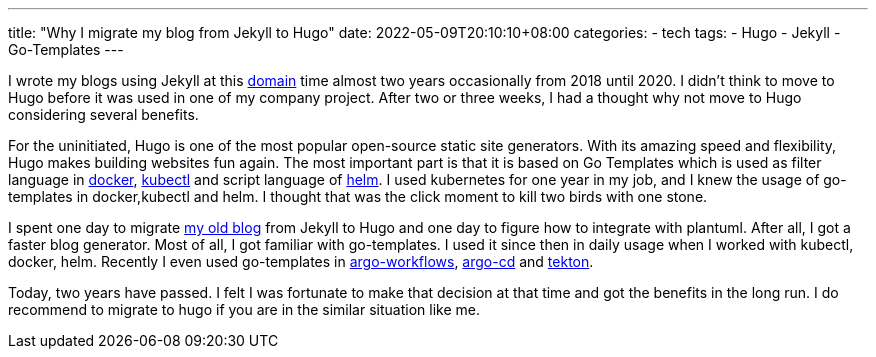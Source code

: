 ---
title: "Why I migrate my blog from Jekyll to Hugo"
date: 2022-05-09T20:10:10+08:00
categories:
- tech
tags:
- Hugo
- Jekyll
- Go-Templates
---


I wrote my blogs using Jekyll at this https://jackliusr.github.io[domain]  time almost two years occasionally from 2018 until 2020. I didn't think to move to Hugo before it was used in one of my company project. After two or three weeks, I had a thought why not move to Hugo considering several benefits. 

For the uninitiated, Hugo is one of the most popular open-source static site generators. With its amazing speed and flexibility, Hugo makes building websites fun again.  The most important part is that it is based on Go Templates which is used as filter language in https://docs.docker.com/engine/reference/commandline/inspect/#extended-description[docker], https://kubernetes.io/docs/tasks/access-application-cluster/list-all-running-container-images/#list-container-images-using-a-go-template-instead-of-jsonpath[kubectl] and script language of https://helm.sh/docs/chart_template_guide/functions_and_pipelines/[helm]. I used kubernetes for one year in my job, and I knew the usage of go-templates in docker,kubectl and helm. I thought that was the click moment to kill two birds with one stone. 

I spent one day to migrate https://github.com/jackliusr/old_jackliusr.github.io[my old blog] from Jekyll to Hugo and one day to figure how to integrate with plantuml. After all, I got a faster blog generator. Most of all, I got familiar with go-templates. I used it since then in daily usage when I worked with kubectl, docker, helm. Recently I even used go-templates in https://argoproj.github.io/argo-workflows/[argo-workflows], https://argo-cd.readthedocs.io/en/stable/[argo-cd] and https://tekton.dev/[tekton]. 


Today, two years have passed. I felt I was fortunate to make that decision at that time and got the benefits in the long run. I do recommend to migrate to hugo if you are in the similar situation like me. 